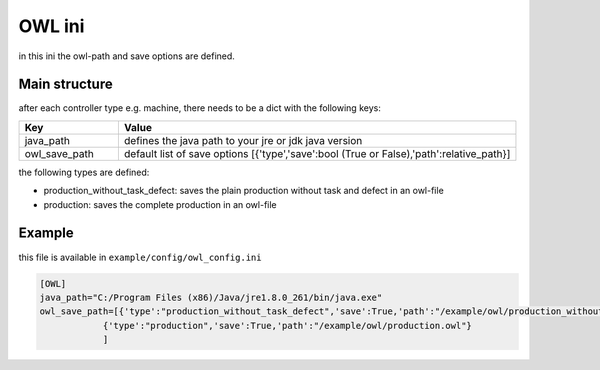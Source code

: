 OWL ini
==============

in this ini the owl-path and save options are defined.

Main structure
----------------

after each controller type e.g. machine, there needs to be a dict with the following keys:

.. list-table::
   :widths: 20 80
   :header-rows: 1

   * - Key
     - Value
   * - java_path
     - defines the java path to your jre or jdk java version
   * - owl_save_path
     - default list of save options [{'type','save':bool (True or False),'path':relative_path}]

the following types are defined:

* production_without_task_defect: saves the plain production without task and defect in an owl-file
* production: saves the complete production in an owl-file

Example
---------

this file is available in ``example/config/owl_config.ini``

.. code-block:: JSON

    [OWL]
    java_path="C:/Program Files (x86)/Java/jre1.8.0_261/bin/java.exe"
    owl_save_path=[{'type':"production_without_task_defect",'save':True,'path':"/example/owl/production_without_task_defect.owl"},
                {'type':"production",'save':True,'path':"/example/owl/production.owl"}
                ]

